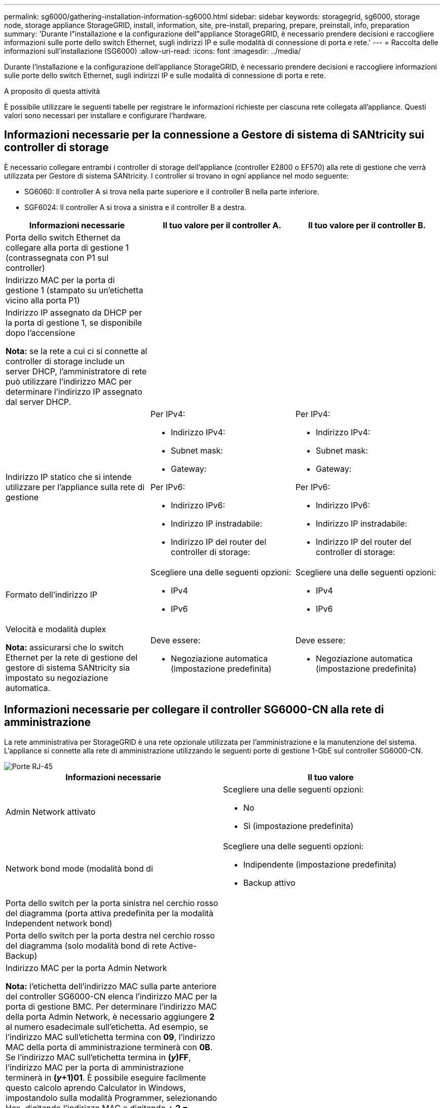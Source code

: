 ---
permalink: sg6000/gathering-installation-information-sg6000.html 
sidebar: sidebar 
keywords: storagegrid, sg6000, storage node, storage appliance StorageGRID, install, information, site, pre-install, preparing, prepare, preinstall, info, preparation 
summary: 'Durante l"installazione e la configurazione dell"appliance StorageGRID, è necessario prendere decisioni e raccogliere informazioni sulle porte dello switch Ethernet, sugli indirizzi IP e sulle modalità di connessione di porta e rete.' 
---
= Raccolta delle informazioni sull'installazione (SG6000)
:allow-uri-read: 
:icons: font
:imagesdir: ../media/


[role="lead"]
Durante l'installazione e la configurazione dell'appliance StorageGRID, è necessario prendere decisioni e raccogliere informazioni sulle porte dello switch Ethernet, sugli indirizzi IP e sulle modalità di connessione di porta e rete.

.A proposito di questa attività
È possibile utilizzare le seguenti tabelle per registrare le informazioni richieste per ciascuna rete collegata all'appliance. Questi valori sono necessari per installare e configurare l'hardware.



== Informazioni necessarie per la connessione a Gestore di sistema di SANtricity sui controller di storage

È necessario collegare entrambi i controller di storage dell'appliance (controller E2800 o EF570) alla rete di gestione che verrà utilizzata per Gestore di sistema SANtricity. I controller si trovano in ogni appliance nel modo seguente:

* SG6060: Il controller A si trova nella parte superiore e il controller B nella parte inferiore.
* SGF6024: Il controller A si trova a sinistra e il controller B a destra.


|===
| Informazioni necessarie | Il tuo valore per il controller A. | Il tuo valore per il controller B. 


 a| 
Porta dello switch Ethernet da collegare alla porta di gestione 1 (contrassegnata con P1 sul controller)
 a| 
 a| 



 a| 
Indirizzo MAC per la porta di gestione 1 (stampato su un'etichetta vicino alla porta P1)
 a| 
 a| 



 a| 
Indirizzo IP assegnato da DHCP per la porta di gestione 1, se disponibile dopo l'accensione

*Nota:* se la rete a cui ci si connette al controller di storage include un server DHCP, l'amministratore di rete può utilizzare l'indirizzo MAC per determinare l'indirizzo IP assegnato dal server DHCP.
 a| 
 a| 



 a| 
Indirizzo IP statico che si intende utilizzare per l'appliance sulla rete di gestione
 a| 
Per IPv4:

* Indirizzo IPv4:
* Subnet mask:
* Gateway:


Per IPv6:

* Indirizzo IPv6:
* Indirizzo IP instradabile:
* Indirizzo IP del router del controller di storage:

 a| 
Per IPv4:

* Indirizzo IPv4:
* Subnet mask:
* Gateway:


Per IPv6:

* Indirizzo IPv6:
* Indirizzo IP instradabile:
* Indirizzo IP del router del controller di storage:




 a| 
Formato dell'indirizzo IP
 a| 
Scegliere una delle seguenti opzioni:

* IPv4
* IPv6

 a| 
Scegliere una delle seguenti opzioni:

* IPv4
* IPv6




 a| 
Velocità e modalità duplex

*Nota:* assicurarsi che lo switch Ethernet per la rete di gestione del gestore di sistema SANtricity sia impostato su negoziazione automatica.
 a| 
Deve essere:

* Negoziazione automatica (impostazione predefinita)

 a| 
Deve essere:

* Negoziazione automatica (impostazione predefinita)


|===


== Informazioni necessarie per collegare il controller SG6000-CN alla rete di amministrazione

La rete amministrativa per StorageGRID è una rete opzionale utilizzata per l'amministrazione e la manutenzione del sistema. L'appliance si connette alla rete di amministrazione utilizzando le seguenti porte di gestione 1-GbE sul controller SG6000-CN.

image::../media/rj_45_ports_circled.png[Porte RJ-45]

|===
| Informazioni necessarie | Il tuo valore 


 a| 
Admin Network attivato
 a| 
Scegliere una delle seguenti opzioni:

* No
* Sì (impostazione predefinita)




 a| 
Network bond mode (modalità bond di
 a| 
Scegliere una delle seguenti opzioni:

* Indipendente (impostazione predefinita)
* Backup attivo




 a| 
Porta dello switch per la porta sinistra nel cerchio rosso del diagramma (porta attiva predefinita per la modalità Independent network bond)
 a| 



 a| 
Porta dello switch per la porta destra nel cerchio rosso del diagramma (solo modalità bond di rete Active-Backup)
 a| 



 a| 
Indirizzo MAC per la porta Admin Network

*Nota:* l'etichetta dell'indirizzo MAC sulla parte anteriore del controller SG6000-CN elenca l'indirizzo MAC per la porta di gestione BMC. Per determinare l'indirizzo MAC della porta Admin Network, è necessario aggiungere *2* al numero esadecimale sull'etichetta. Ad esempio, se l'indirizzo MAC sull'etichetta termina con *09*, l'indirizzo MAC della porta di amministrazione terminerà con *0B*. Se l'indirizzo MAC sull'etichetta termina in *(_y_)FF*, l'indirizzo MAC per la porta di amministrazione terminerà in *(_y_+1)01*. È possibile eseguire facilmente questo calcolo aprendo Calculator in Windows, impostandolo sulla modalità Programmer, selezionando Hex, digitando l'indirizzo MAC e digitando *+ 2 =*.
 a| 



 a| 
Indirizzo IP assegnato da DHCP per la porta Admin Network, se disponibile dopo l'accensione

*Nota:* è possibile determinare l'indirizzo IP assegnato da DHCP utilizzando l'indirizzo MAC per cercare l'indirizzo IP assegnato.
 a| 
* Indirizzo IPv4 (CIDR):
* Gateway:




 a| 
Indirizzo IP statico che si intende utilizzare per il nodo di storage dell'appliance nella rete di amministrazione

*Nota:* se la rete non dispone di un gateway, specificare lo stesso indirizzo IPv4 statico per il gateway.
 a| 
* Indirizzo IPv4 (CIDR):
* Gateway:




 a| 
Subnet di rete amministrativa (CIDR)
 a| 

|===


== Informazioni necessarie per collegare e configurare le porte 10/25-GbE sul controller SG6000-CN

Le quattro porte 10/25-GbE del controller SG6000-CN si collegano alla rete di rete StorageGRID e alla rete client opzionale.

|===
| Informazioni necessarie | Il tuo valore 


 a| 
Velocità di collegamento
 a| 
Scegliere una delle seguenti opzioni:

* Auto (impostazione predefinita)
* 10 GbE
* 25 GbE




 a| 
Modalità Port Bond
 a| 
Scegliere una delle seguenti opzioni:

* Fisso (impostazione predefinita)
* Aggregato




 a| 
Porta dello switch per la porta 1 (rete client per la modalità fissa)
 a| 



 a| 
Porta dello switch per la porta 2 (rete di rete per la modalità fissa)
 a| 



 a| 
Porta dello switch per la porta 3 (rete client per la modalità fissa)
 a| 



 a| 
Porta dello switch per la porta 4 (Grid Network per la modalità fissa)
 a| 

|===


== Informazioni necessarie per collegare il controller SG6000-CN alla rete di rete

La rete grid per StorageGRID è una rete richiesta, utilizzata per tutto il traffico StorageGRID interno. L'appliance si collega alla rete Grid utilizzando le porte 10/25-GbE del controller SG6000-CN.

|===
| Informazioni necessarie | Il tuo valore 


 a| 
Network bond mode (modalità bond di
 a| 
Scegliere una delle seguenti opzioni:

* Active-Backup (impostazione predefinita)
* LACP (802.3ad)




 a| 
Tagging VLAN attivato
 a| 
Scegliere una delle seguenti opzioni:

* No (impostazione predefinita)
* Sì




 a| 
Tag VLAN (se è attivata la codifica VLAN)
 a| 
Immettere un valore compreso tra 0 e 4095:



 a| 
Indirizzo IP assegnato da DHCP per Grid Network, se disponibile dopo l'accensione
 a| 
* Indirizzo IPv4 (CIDR):
* Gateway:




 a| 
Indirizzo IP statico che si intende utilizzare per il nodo di storage dell'appliance sulla rete Grid

*Nota:* se la rete non dispone di un gateway, specificare lo stesso indirizzo IPv4 statico per il gateway.
 a| 
* Indirizzo IPv4 (CIDR):
* Gateway:




 a| 
Subnet Grid Network (CIDR)
 a| 

|===


== Informazioni necessarie per collegare il controller SG6000-CN alla rete client

La rete client per StorageGRID è una rete opzionale, generalmente utilizzata per fornire l'accesso del protocollo client alla griglia. L'appliance si connette alla rete client utilizzando le porte 10/25-GbE del controller SG6000-CN.

|===
| Informazioni necessarie | Il tuo valore 


 a| 
Rete client abilitata
 a| 
Scegliere una delle seguenti opzioni:

* No (impostazione predefinita)
* Sì




 a| 
Network bond mode (modalità bond di
 a| 
Scegliere una delle seguenti opzioni:

* Active-Backup (impostazione predefinita)
* LACP (802.3ad)




 a| 
Tagging VLAN attivato
 a| 
Scegliere una delle seguenti opzioni:

* No (impostazione predefinita)
* Sì




 a| 
Tag VLAN (se è attivata la codifica VLAN)
 a| 
Immettere un valore compreso tra 0 e 4095:



 a| 
Indirizzo IP assegnato da DHCP per la rete client, se disponibile dopo l'accensione
 a| 
* Indirizzo IPv4 (CIDR):
* Gateway:




 a| 
Indirizzo IP statico che si intende utilizzare per il nodo di storage dell'appliance sulla rete client

*Nota:* se la rete client è attivata, il percorso predefinito sul controller utilizzerà il gateway specificato in questo punto.
 a| 
* Indirizzo IPv4 (CIDR):
* Gateway:


|===


== Informazioni necessarie per collegare il controller SG6000-CN alla rete di gestione BMC

È possibile accedere all'interfaccia BMC sul controller SG6000-CN utilizzando la seguente porta di gestione 1-GbE. Questa porta supporta la gestione remota dell'hardware del controller su Ethernet utilizzando lo standard IPMI (Intelligent Platform Management Interface).

image::../media/bmc_management_port.gif[Porta di gestione BMC]

|===
| Informazioni necessarie | Il tuo valore 


 a| 
Porta dello switch Ethernet da collegare alla porta di gestione BMC (cerchiata nel diagramma)
 a| 



 a| 
Indirizzo IP assegnato da DHCP per la rete di gestione BMC, se disponibile dopo l'accensione
 a| 
* Indirizzo IPv4 (CIDR):
* Gateway:




 a| 
Indirizzo IP statico che si intende utilizzare per la porta di gestione BMC
 a| 
* Indirizzo IPv4 (CIDR):
* Gateway:


|===
.Informazioni correlate
link:controllers-in-sg6000-appliances.html["Controller nelle appliance SG6000"]

link:reviewing-appliance-network-connections-sg6000.html["Analisi delle connessioni di rete dell'appliance"]

link:port-bond-modes-for-sg6000-cn-controller.html["Modalità di port bond per il controller SG6000-CN"]

link:cabling-appliance-sg6000.html["Cablaggio dell'appliance (SG6000)"]

link:configuring-storagegrid-ip-addresses-sg6000.html["Configurazione degli indirizzi IP StorageGRID"]
